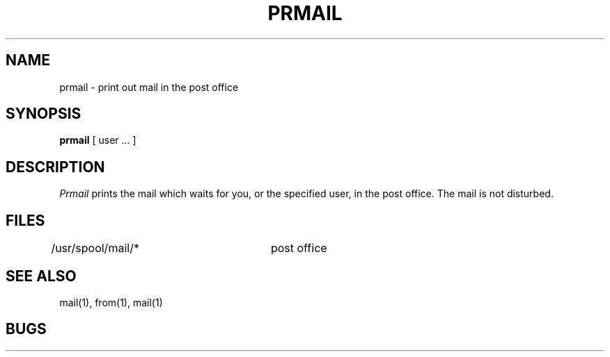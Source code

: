 .TH PRMAIL 1 2/24/79
.UC
.SH NAME
prmail \- print out mail in the post office
.SH SYNOPSIS
.B prmail
[ user ... ]
.SH DESCRIPTION
.I Prmail
prints the mail which waits for you,
or the specified user,
in the post office.
The mail is not disturbed.
.SH FILES
.DT
/usr/spool/mail/*	post office
.SH SEE ALSO
mail(1), from(1), mail(1)
.SH BUGS
